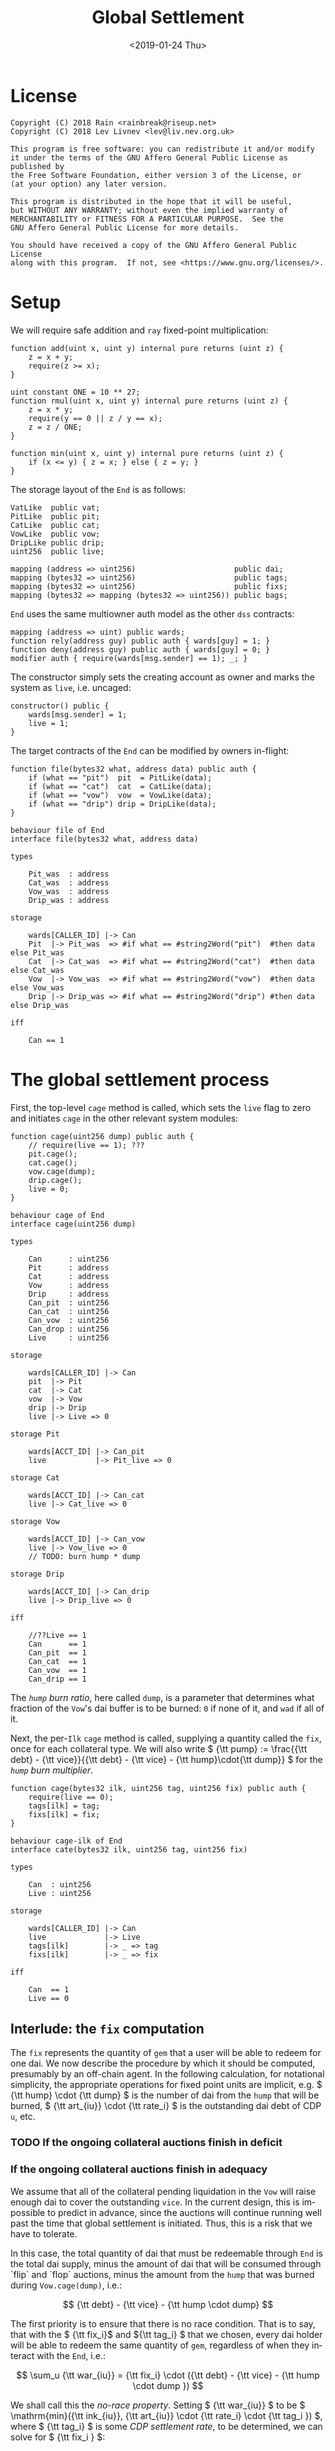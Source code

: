 #+TITLE: Global Settlement
#+DATE: <2019-01-24 Thu>
#+AUTHOR:
#+OPTIONS: ':nil *:t -:t ::t <:t H:4 \n:nil ^:t arch:headline
#+OPTIONS: author:t c:nil creator:comment d:(not "LOGBOOK") date:t
#+OPTIONS: e:t email:nil f:t inline:t num:nil p:nil pri:nil stat:t
#+OPTIONS: tags:t tasks:t tex:t timestamp:t toc:nil todo:t |:t
#+OPTIONS: html-postamble:nil
#+DESCRIPTION:
#+EXCLUDE_TAGS: noexport
#+KEYWORDS:
#+LANGUAGE: en
#+SELECT_TAGS: export
#+PROPERTY: header-args :results output :exports both :noweb strip-export :tangle no
#+HTML_HEAD_EXTRA: <link rel="stylesheet" type="text/css" href="./body.css"/>
#+HTML_HEAD_EXTRA: <link rel="stylesheet" type="text/css" href="./theme.css"/>
#+HTML_HEAD_EXTRA: <script>window.MathJax || document.write('<script type="text/x-mathjax-config">MathJax.Hub.Config({"HTML-CSS":{imageFont:null}});<\/script><script src="/home/lev/src/MathJax/MathJax.js?config=TeX-AMS_HTML-full"><\/script>')</script>

#+OPTIONS: tex:mathjax
# Local Variables:
# org-confirm-babel-evaluate: nil
# org-babel-exp-code-template: "#+BEGIN_SRC %lang%switches%flags\n%body\n#+END_SRC"
# End:

#+NAME: solidity-skeleton
#+BEGIN_SRC sol :tangle "src/cage.sol" :exports none
  /// cage.sol -- global settlement engine

  // <<license>>

  pragma solidity ^0.5.2;

  contract VatLike {
      function dai(address lad) public;
      function ilks(bytes32 ilk) public;
      function urns(bytes32 ilk, bytes32 urn) public;
      function flux(bytes32 ilk, bytes32 src, bytes32 dst, int256 rad) public;
      function tune(bytes32 i, bytes32 u, bytes32 v, bytes32 w, int256 dink, int256 dart) public;
      function grab(bytes32 i, bytes32 u, bytes32 v, bytes32 w, int256 dink, int256 dart) public;
      function heal(bytes32 u, bytes32 v, int256 rad) public;
  }
  contract PitLike {
      function cage() public;
  }
  contract CatLike {
      function cage() public;
  }
  contract VowLike {
      function cage(uint256 dump) public;
  }
  contract DripLike {
      function cage() public;
  }

  contract End {
      // --- Auth ---
      <<auth>>

      // --- Data ---
      <<data>>

      // --- Init ---
      <<init>>

      // --- Math ---
      <<math>>

      // --- Administration ---
      <<file>>

      <<cage>>

      <<cage-ilk>>

      <<skim>>

      <<shut>>

      <<shop>>

      <<pack>>

      <<cash>>
  }
#+END_SRC

#+NAME: act-skeleton
#+BEGIN_SRC act :tangle "act/cage.act" :exports none
   // <<license>>

   <<act-file>>

   <<act-cage>>

   <<act-cage-ilk>>

   <<act-skim>>

   <<act-shut>>

   <<act-shop>>

   <<act-pack>>

   <<act-cash>>
#+END_SRC

* License
#+NAME: license
#+BEGIN_SRC fundamental
  Copyright (C) 2018 Rain <rainbreak@riseup.net>
  Copyright (C) 2018 Lev Livnev <lev@liv.nev.org.uk>

  This program is free software: you can redistribute it and/or modify
  it under the terms of the GNU Affero General Public License as published by
  the Free Software Foundation, either version 3 of the License, or
  (at your option) any later version.

  This program is distributed in the hope that it will be useful,
  but WITHOUT ANY WARRANTY; without even the implied warranty of
  MERCHANTABILITY or FITNESS FOR A PARTICULAR PURPOSE.  See the
  GNU Affero General Public License for more details.

  You should have received a copy of the GNU Affero General Public License
  along with this program.  If not, see <https://www.gnu.org/licenses/>.
#+END_SRC


* Setup
We will require safe addition and =ray= fixed-point multiplication:
#+NAME: math
#+BEGIN_SRC sol
  function add(uint x, uint y) internal pure returns (uint z) {
      z = x + y;
      require(z >= x);
  }

  uint constant ONE = 10 ** 27;
  function rmul(uint x, uint y) internal pure returns (uint z) {
      z = x * y;
      require(y == 0 || z / y == x);
      z = z / ONE;
  }

  function min(uint x, uint y) internal pure returns (uint z) {
      if (x <= y) { z = x; } else { z = y; }
  }
#+END_SRC

The storage layout of the =End= is as follows:
#+NAME: data
#+BEGIN_SRC sol
  VatLike  public vat;
  PitLike  public pit;
  CatLike  public cat;
  VowLike  public vow;
  DripLike public drip;
  uint256  public live;

  mapping (address => uint256)                      public dai;
  mapping (bytes32 => uint256)                      public tags;
  mapping (bytes32 => uint256)                      public fixs;
  mapping (bytes32 => mapping (bytes32 => uint256)) public bags;
#+END_SRC

=End= uses the same multiowner auth model as the other =dss= contracts:

#+NAME: auth
#+BEGIN_SRC sol
  mapping (address => uint) public wards;
  function rely(address guy) public auth { wards[guy] = 1; }
  function deny(address guy) public auth { wards[guy] = 0; }
  modifier auth { require(wards[msg.sender] == 1); _; }
#+END_SRC

The constructor simply sets the creating account as owner and marks the system as =live=, i.e. uncaged:
#+NAME: init
#+BEGIN_SRC sol
  constructor() public {
      wards[msg.sender] = 1;
      live = 1;
  }
#+END_SRC

The target contracts of the =End= can be modified by owners in-flight:

#+NAME: file
#+BEGIN_SRC sol
  function file(bytes32 what, address data) public auth {
      if (what == "pit")  pit  = PitLike(data);
      if (what == "cat")  cat  = CatLike(data);
      if (what == "vow")  vow  = VowLike(data);
      if (what == "drip") drip = DripLike(data);
  }
#+END_SRC

#+NAME: act-file
#+BEGIN_SRC act
  behaviour file of End
  interface file(bytes32 what, address data)

  types

      Pit_was  : address
      Cat_was  : address
      Vow_was  : address
      Drip_was : address

  storage

      wards[CALLER_ID] |-> Can
      Pit  |-> Pit_was  => #if what == #string2Word("pit")  #then data else Pit_was
      Cat  |-> Cat_was  => #if what == #string2Word("cat")  #then data else Cat_was
      Vow  |-> Vow_was  => #if what == #string2Word("vow")  #then data else Vow_was
      Drip |-> Drip_was => #if what == #string2Word("drip") #then data else Drip_was

  iff

      Can == 1
#+END_SRC

* The global settlement process
First, the top-level =cage= method is called, which sets the =live= flag to zero and initiates =cage= in the other relevant system modules:

#+NAME: cage
#+BEGIN_SRC sol
  function cage(uint256 dump) public auth {
      // require(live == 1); ???
      pit.cage();
      cat.cage();
      vow.cage(dump);
      drip.cage();
      live = 0;
  }
#+END_SRC

#+NAME: act-cage
#+BEGIN_SRC act
  behaviour cage of End
  interface cage(uint256 dump)

  types

      Can      : uint256
      Pit      : address
      Cat      : address
      Vow      : address
      Drip     : address
      Can_pit  : uint256
      Can_cat  : uint256
      Can_vow  : uint256
      Can_drop : uint256
      Live     : uint256

  storage

      wards[CALLER_ID] |-> Can
      pit  |-> Pit
      cat  |-> Cat
      vow  |-> Vow
      drip |-> Drip
      live |-> Live => 0

  storage Pit

      wards[ACCT_ID] |-> Can_pit
      live           |-> Pit_live => 0

  storage Cat

      wards[ACCT_ID] |-> Can_cat
      live |-> Cat_live => 0

  storage Vow

      wards[ACCT_ID] |-> Can_vow
      live |-> Vow_live => 0
      // TODO: burn hump * dump

  storage Drip

      wards[ACCT_ID] |-> Can_drip
      live |-> Drip_live => 0

  iff

      //??Live == 1
      Can      == 1
      Can_pit  == 1
      Can_cat  == 1
      Can_vow  == 1
      Can_drip == 1
#+END_SRC

The /=hump= burn ratio/, here called =dump=, is a parameter that determines what fraction of the =Vow='s dai buffer is to be burned: =0= if none of it, and =wad= if all of it.

Next, the per-=Ilk= =cage= method is called, supplying a quantity called the =fix=, once for each collateral type. We will also write \( {\tt pump} := \frac{{\tt debt} - {\tt vice}}{{\tt debt} - {\tt vice} - {\tt hump}\cdot{\tt dump}} \) for the /=hump= burn multiplier/.

#+NAME: cage-ilk
#+BEGIN_SRC sol
  function cage(bytes32 ilk, uint256 tag, uint256 fix) public auth {
      require(live == 0);
      tags[ilk] = tag;
      fixs[ilk] = fix;
  }
#+END_SRC

#+NAME: act-cage-ilk
#+BEGIN_SRC act
  behaviour cage-ilk of End
  interface cate(bytes32 ilk, uint256 tag, uint256 fix)

  types

      Can  : uint256
      Live : uint256

  storage

      wards[CALLER_ID] |-> Can
      live             |-> Live
      tags[ilk]        |-> _ => tag
      fixs[ilk]        |-> _ => fix

  iff

      Can  == 1
      Live == 0
#+END_SRC

** Interlude: the =fix= computation

The =fix= represents the quantity of =gem= that a user will be able to redeem for one dai. We now describe the procedure by which it should be computed, presumably by an off-chain agent. In the following calculation, for notational simplicity, the appropriate operations for fixed point units are implicit, e.g. \( {\tt hump} \cdot {\tt dump} \) is the number of dai from the =hump= that will be burned, \( {\tt art_{iu}} \cdot {\tt rate_i} \) is the outstanding dai debt of CDP =u=, etc.

*** TODO If the ongoing collateral auctions finish in deficit

*** If the ongoing collateral auctions finish in adequacy

We assume that all of the collateral pending liquidation in the =Vow= will raise enough dai to cover the outstanding =vice=. In the current design, this is impossible to predict in advance, since the auctions will continue running well past the time that global settlement is initiated. Thus, this is a risk that we have to tolerate.

In this case, the total quantity of dai that must be redeemable through =End= is the total dai supply, minus the amount of dai that will be consumed through `flip` and `flop` auctions, minus the amount from the =hump= that was burned during =Vow.cage(dump)=, i.e.:

\[
{\tt debt} - {\tt vice} - {\tt hump \cdot dump}
\]

The first priority is to ensure that there is no race condition. That is to say, that with the \( {\tt fix_i}\) and \({\tt tag_i} \) that we chosen, every dai holder will be able to redeem the same quantity of =gem=, regardless of when they interact with the =End=, i.e.:

\[
\sum_u {\tt war_{iu}} = {\tt fix_i} \cdot ({\tt debt} - {\tt vice} - {\tt hump \cdot dump })
\]

We shall call this the /no-race property/. Setting \( {\tt war_{iu}} \) to be \( \mathrm{min}({\tt ink_{iu}}, {\tt art_{iu}} \cdot {\tt rate_i} \cdot {\tt tag_i }) \), where \( {\tt tag_i} \) is some /CDP settlement rate/, to be determined, we can solve for \( {\tt fix_i } \):

\[
{\tt fix_i} = \frac{\sum_u \mathrm{min}({\tt ink_{iu}}, {\tt art_{iu}} \cdot {\tt rate_i} \cdot {\tt tag_i })}{{\tt debt} - {\tt vice} - {\tt hump \cdot dump }}
\]

Another desirable feature is for all =gem= redeemable for one dai to be worth one dollar:

\[
\sum_i {\tt fix_i} \cdot p_{{\tt i}} = 1
\]

We call this the /parity property/.

**** In the absence of undercollateralised positions

Consider the case where no CDPs are undercollateralised, i.e. that for all =u=, \( {\tt art_{iu}} \cdot {\tt rate_i} \geq {\tt ink_{iu}} \cdot p_{{\tt i}} \). Then we can satisfy both constraints simply by setting \( {\tt tag_i} = \frac{1}{p_{{\tt i}}} \):

\[
{\tt fix_i} = \frac{{\tt rate_i} \cdot {\tt tag_i } \cdot {\tt Art_i}}{{\tt debt} - {\tt vice} - {\tt hump \cdot dump }} = \frac{{\tt rate_i} \cdot {\tt Art_i}}{p_{{\tt i}}\cdot({\tt debt} - {\tt vice} - {\tt hump \cdot dump })}
\]

\[
\sum_i {\tt fix_i} \cdot p_{{\tt i}} = \frac{\sum_i {\tt rate_i} \cdot {\tt Art_i}}{{\tt debt} - {\tt vice} - {\tt hump \cdot dump }} = \frac{{\tt debt} - {\tt vice}}{{\tt debt} - {\tt vice} - {\tt hump \cdot dump }} = {\tt pump}
\]

from which it is clear that we could use \( {\tt dump } = 0 \) and satisfy both the no-race and parity properties.

**** In the presence of undercollateralised positions
Now if some CDPs had been undercollateralised, we would have had instead:

\[
{\tt fix_i} = \frac{\sum_u \mathrm{min}({\tt ink_{iu}}, \frac{{\tt art_{iu}} \cdot {\tt rate_i}}{p_{{\tt i}}})}{{\tt debt} - {\tt vice} - {\tt hump \cdot dump }}
\]

and the value redeemable from one dai would be:

\begin{align*}
\sum_i {\tt fix_i} \cdot p_{{\tt i}} & = \sum_i \frac{p_{{\tt i}} \cdot \sum_u \mathrm{min}({\tt ink_{iu}}, \frac{{\tt art_{iu}} \cdot {\tt rate_i}}{p_{{\tt i}}})}{{\tt debt} - {\tt vice} - {\tt hump \cdot dump }} \\
                                     & = \sum_i \frac{\sum_{u :{\tt over}} {\tt art_{iu}} \cdot {\tt rate_i} + \sum_{u :{\tt under}}p_{{\tt i}} \cdot {\tt ink_{iu}}}{{\tt debt} - {\tt vice} - {\tt hump \cdot dump }} \\
                                     & = \frac{\sum_i {\tt Art_i} \cdot {\tt rate_i} - {\tt gap_i} }{{\tt debt} - {\tt vice} - {\tt hump \cdot dump }} \\
                                     & = \frac{{\tt debt} - {\tt Gap}}{{\tt debt} - {\tt vice} - {\tt hump \cdot dump }}
\end{align*}

where \( {\tt gap_i} := \sum_u \mathrm{max} (0, {\tt art_{iu}} \cdot {\tt rate_i} - p_{{\tt i}} \cdot {\tt ink_i}) \) and \( {\tt Gap} := \sum_i {\tt gap_i} \), are the per =Ilk= and global gross negative CDP equity, respectively. Thus, though we have ensured the no-race property, we have not necessarily ensured parity. However, if =hump= is large enough relative to =Gap=, it may be possible to ensure that the above expression equals one, solely by increasing =dump=.

Now if instead we wanted to set \( {\tt tag_i } \) and \( {\tt fix_i } \) so as to guarantee parity as well, we could start by postulating that for all \( {\tt i} \):

\[
{\tt fix_i} \cdot p_{{\tt i}} = \frac{{\tt Art_i} \cdot {\tt rate_i}}{{\tt debt} - {\tt vice}}
\]

which will ensure that \( \sum_i {\tt fix_i} \cdot p_{{\tt i}} = 1 \) due to the fundamental equation of dai.

It remains to choose the \( {\tt tag_i} \) such that losses from undercollateralised CDPs of =Ilk= =i= are socialised across all CDPs of the =Ilk=.

\begin{align*}
{\tt fix_i} & = \frac{\sum_u \mathrm{min}({\tt ink_{iu}}, {\tt art_{iu}} \cdot {\tt rate_i} \cdot {\tt tag_i })}{{\tt debt} - {\tt vice} - {\tt hump \cdot dump }} \\
            & = \frac{\sum_{u : {\tt over}} {\tt art_{iu}} \cdot {\tt rate_i} \cdot {\tt tag_i } + \sum_{u :{\tt under}} {\tt ink_{iu}}}{{\tt debt} - {\tt vice} - {\tt hump \cdot dump }}
\end{align*}

which after reärranging gives:

\begin{align*}
{\tt tag_i} & = \frac{{\tt fix_i} \cdot ({\tt debt} - {\tt vice} - {\tt hump \cdot dump }) - \sum_{u :{\tt under}} {\tt ink_{iu}} }{\sum_{u : {\tt over}} {\tt art_{iu}} \cdot {\tt rate_i}} \\
            & = \frac{{\tt Art_i} \cdot {\tt rate_i} \cdot {\tt pump}^{-1} - \sum_{u :{\tt under}} {p_{{\tt i}} \cdot \tt ink_{iu}} }{p_{{\tt i}} \cdot \sum_{u : {\tt over}} {\tt art_{iu}} \cdot {\tt rate_i}} \\
            & =\frac{{\tt Art_i} \cdot {\tt rate_i}  \cdot {\tt pump}^{-1} - \sum_{u :{\tt under}} {p_{{\tt i}} \cdot \tt ink_{iu}}}{p_{{\tt i}} \cdot \sum_{u : {\tt over}} {\tt art_{iu}} \cdot {\tt rate_i}} \\
            & =\frac{{\tt Art_i} \cdot {\tt rate_i}  \cdot {\tt pump}^{-1} - \sum_{u :{\tt under}} {p_{{\tt i}} \cdot \tt ink_{iu}}}{p_{{\tt i}} \cdot ({\tt Art_i} \cdot {\tt rate_i} - {\tt gap_i})}
\end{align*}

which is only valid when \( {\tt Art_i} \cdot {\tt rate_i} \geq {\tt gap_i} \), i.e. when the Ilk =i= is on aggregate not undercollaterallised. Note also that when there are no undercollateralised CDPs in the =Ilk= =i= and with \( {\tt dump = 0} \), the above reduces to \( {\tt tag_i} = \frac{1}{p_{{\tt i}}} \), so this generalises our previous solution in that case. Note that there is again a choice of how much of the =hump= to burn, where if more of the =hump= is burned then a smaller loss is imposed on CDP holders.

**** TODO In the presence of an undercollateralised =Ilk=

A different calculation is necessary if there is an =Ilk= which is undercollateralised in aggregate, i.e. has \( {\tt Art_i} \cdot {\tt rate_i} \lt {\tt gap_i} \), and parity is desired. In that case, it is necessary to set the \( {\tt fix_i} \) in such a way as to socialise the losses from the undercollateralised =Ilk= across other collateral types. This calculation is TBA.

** CDP Settlement
Once =tag_i= has been provided, individual CDPs can be processed with =skim=, settling the position at the price implied by =tag_i=. This method is public, and both CDP holders and dai holders are incentivised to call it: the former in order to withdraw their remaining collateral, and the latter in order to make collateral available for redemption.
#+NAME: skim
#+BEGIN_SRC sol
  function skim(bytes32 ilk, bytes32 urn) public {
      require(tags[ilk] != 0);

      (uint take, uint rate, uint Ink, uint Art) = vat.ilks(ilk); Art; Ink; take;
      (uint ink, uint art) = vat.urns(ilk, urn);

      // assumes take is ONE
      uint war = min(ink, rmul(rmul(art, rate), tags[ilk]));

      vat.grab(ilk, urn, bytes32(address(this)), bytes32(address(this)), -int(war), -int(art));
  }
#+END_SRC

#+NAME: act-skim
#+BEGIN_SRC act
  behaviour skim of End
  interface skim(bytes32 ilk, bytes32 urn)

  types

      Tag    : uint256
      Vat    : address
      Can    : uint256
      Rate   : uint256
      Ink_u  : uint256
      Art_u  : uint256
      Ink    : uint256
      Art    : uint256
      Gem    : uint256
      Sin    : uint256
      Vice   : uint256

  storage

      tags[ilk] |-> Tag
      vat       |-> Vat

  storage Vat

      wards[ACCT_ID]     |-> Can
      ilks[ilk].rate     |-> Rate
      urns[ilk][urn].ink |-> Ink_u => Ink_u - #min(Ink_u, #rmul(#rmul(Art_u, Rate), Tag))
      urns[ilk][urn].art |-> Art_u => 0
      ilks[ilk].Ink      |-> Ink   => Ink - #min(Ink_u, #rmul(#rmul(Art_u, Rate), Tag))
      ilks[ilk].Art      |-> Art   => Art - Art_u
      gem[ilk][ACCT_ID]  |-> Gem   => Gem + #min(Ink_u, #rmul(#rmul(Art_u, Rate), Tag))
      sin[ACCT_ID]       |-> Sin   => Sin - Rate * Art_u
      vice               |-> Vice  => Vice - Rate * Art_u

  iff in range uint256

      Ink_u * #rmul(#rmul(Art_u, Rate), Tag)
      #rmul(Art_u, Rate) * Tag
      Art_u * Rate
      Ink - #min(Ink_u, #rmul(#rmul(Art_u, Rate), Tag))
      Art - Art_u
      Gem + #min(Ink_u, #rmul(#rmul(Art_u, Rate), Tag))

  iff

      Can == 1
#+END_SRC

Since =frob= is now frozen, we also provide a method for CDP holder to remove their collateral from a settled =urn=, after =skim= has been called:

#+NAME: shut
#+BEGIN_SRC sol
  function shut(bytes32 ilk) public {
      (uint ink, uint art) = vat.urns(ilk, bytes32(msg.sender));
      require(art == 0);
      vat.tune(ilk, bytes32(msg.sender), bytes32(msg.sender), -int(ink), 0);
  }
#+END_SRC

#+NAME: act-shut
#+BEGIN_SRC act
  behaviour shut of End
  interface shut(bytes32 ilk)

  types

      Vat : address
      Ink : uint256
      Art : uint256
      Gem : uint256

  storage

      vat |-> Vat

  storage Vat

      wards[ACCT_ID]           |-> Can
      urns[ilk][CALLER_ID].ink |-> Ink => 0
      urns[ilk][CALLER_ID].art |-> Art
      gem[ilk][CALLER_ID]      |-> Gem => Gem + Ink

  iff in range uint256

      Gem + Ink

  iff

      Can == 1
      Art == 0
#+END_SRC
** Redemption

A dai holder may exchange their =Vat= dai for =End= dai, which is a one-way process. At this point, the =sin= incurred by the =End= during =skim= is cancelled.

#+NAME: shop
#+BEGIN_SRC sol
  function shop() public {
      uint rad = vat.dai(msg.sender);
      vat.heal(this, msg.sender, rad);
      dai[msg.sender] = add(dai[msg.sender], rad);
  }
#+END_SRC

#+NAME: act-shop
#+BEGIN_SRC act
  behaviour shop of End
  interface shop()

  types

      Vat : address
      Rad : uint256
      Sin : uint256

  storage

      vat            |-> Vat
      dai[CALLER_ID] |-> Dai => Dai + Rad

  storage Vat

      wards[ACCT_ID] |-> Can
      dai[CALLER_ID] |-> Rad  => 0
      sin[ACCT_ID]   |-> Sin  => Sin - Rad
      vice           |-> Vice => Vice - Rad
      debt           |-> Debt => Debt - Rad

  iff in range uint256

      Dai + Rad
      Sin - Rad

  iff

      Can == 1
#+END_SRC

For every =Ilk= that they wish to claim, the dai holder calls =pack=, receiving =bag= tokens (/backed asset guarantee tokens/) in the same quantity as the dai they are redeeming:

#+NAME: pack
#+BEGIN_SRC sol
  function pack(bytes32 ilk) public {
      require(bags[ilk][msg.sender] == 0);
      bags[ilk][msg.sender] = add(bags[ilk][msg.sender], dai[msg.sender]);
  }
#+END_SRC

#+NAME: act-pack
#+BEGIN_SRC act
  behaviour pack of End
  interface pack(bytes32 ilk)

  types

      Dai : uint256
      Nul : uint256

  storage

      Dai[msg.sender]       |-> Dai
      bags[ilk][msg.sender] |-> Nul => Nul + Dai

  iff

      Nul == 0
#+END_SRC

Finally, they may withdraw every =gem= at a rate of \( {\tt fix_i} \) units for one dai, by calling =cash=.

#+NAME: cash
#+BEGIN_SRC sol
  function cash(bytes32 ilk) public {
      vat.flux(ilk, this, msg.sender, rmul(bags[ilk][msg.sender], fixs[ilk]));
      bags[ilk][msg.sender]  = 0;
      dai[msg.sender]        = 0;
  }
#+END_SRC

#+NAME: act-cash
#+BEGIN_SRC act
  behaviour cash of End
  interface cash(bytes32 ilk)

  types

      Bag : uint256
      Dai : uint256

  storage

      vat                  |-> Vat
      bags[ilk][CALLER_ID] |-> Bag => 0
      dai[CALLER_ID]       |-> Dai => 0

  storage Vat

      wards[ACCT_ID]      |-> Can
      gem[ilk][ACCT_ID]   |-> Gem_end => Gem_end - #rmul(Bag, Fix)
      gem[ilk][CALLER_ID] |-> Gem_lad => Gem_lad + #rmul(Bag, Fix)

  iff in range uint256

      Gem_end - #rmul(Bag, Fix)
      Gem_lad + #rmul(Bag, Fix)

  iff

      Can == 1
#+END_SRC

* TODO NFT Settlement Modules
